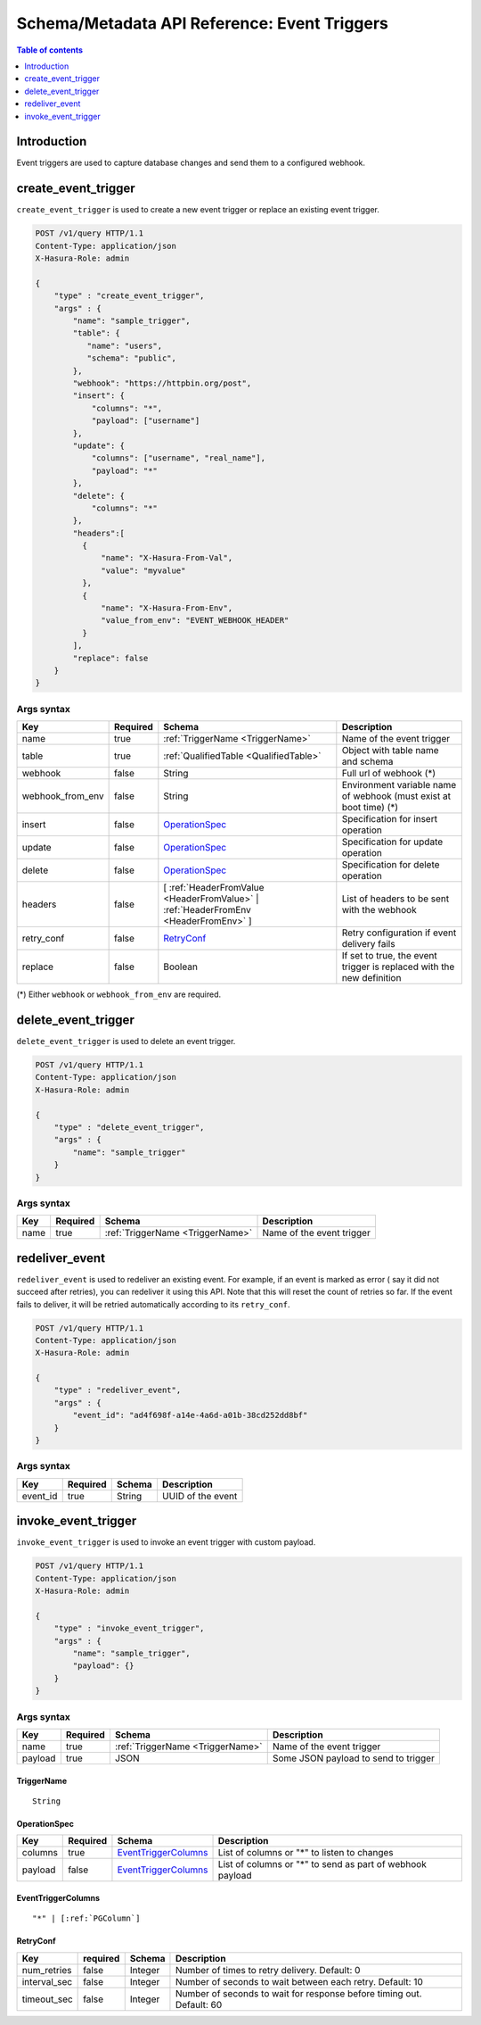 .. meta::
   :description: Manage event triggers with the Hasura schema/metadata API
   :keywords: hasura, docs, schema/metadata API, API reference, event trigger

.. _api_event_triggers:

Schema/Metadata API Reference: Event Triggers
=============================================

.. contents:: Table of contents
  :backlinks: none
  :depth: 1
  :local:

Introduction
------------

Event triggers are used to capture database changes and send them to a configured webhook.

.. _create_event_trigger:

create_event_trigger
--------------------

``create_event_trigger`` is used to create a new event trigger or replace an existing event trigger.

.. code-block:: http

   POST /v1/query HTTP/1.1
   Content-Type: application/json
   X-Hasura-Role: admin

   {
       "type" : "create_event_trigger",
       "args" : {
           "name": "sample_trigger",
           "table": {
              "name": "users",
              "schema": "public",
           },
           "webhook": "https://httpbin.org/post",
           "insert": {
               "columns": "*",
               "payload": ["username"]
           },
           "update": {
               "columns": ["username", "real_name"],
               "payload": "*"
           },
           "delete": {
               "columns": "*"
           },
           "headers":[
             {
                 "name": "X-Hasura-From-Val",
                 "value": "myvalue"
             },
             {
                 "name": "X-Hasura-From-Env",
                 "value_from_env": "EVENT_WEBHOOK_HEADER"
             }
           ],
           "replace": false
       }
   }

.. _create_event_trigger_syntax:

Args syntax
^^^^^^^^^^^

.. list-table::
   :header-rows: 1

   * - Key
     - Required
     - Schema
     - Description
   * - name
     - true
     - :ref:`TriggerName <TriggerName>`
     - Name of the event trigger
   * - table
     - true
     - :ref:`QualifiedTable <QualifiedTable>`
     - Object with table name and schema
   * - webhook
     - false
     - String
     - Full url of webhook (*)
   * - webhook_from_env
     - false
     - String
     - Environment variable name of webhook (must exist at boot time) (*)
   * - insert
     - false
     - OperationSpec_
     - Specification for insert operation
   * - update
     - false
     - OperationSpec_
     - Specification for update operation
   * - delete
     - false
     - OperationSpec_
     - Specification for delete operation
   * - headers
     - false
     - [ :ref:`HeaderFromValue <HeaderFromValue>` | :ref:`HeaderFromEnv <HeaderFromEnv>` ]
     - List of headers to be sent with the webhook
   * - retry_conf
     - false
     - RetryConf_
     - Retry configuration if event delivery fails
   * - replace
     - false
     - Boolean
     - If set to true, the event trigger is replaced with the new definition

(*) Either ``webhook`` or ``webhook_from_env`` are required.

.. _delete_event_trigger:

delete_event_trigger
--------------------

``delete_event_trigger`` is used to delete an event trigger.

.. code-block:: http

   POST /v1/query HTTP/1.1
   Content-Type: application/json
   X-Hasura-Role: admin

   {
       "type" : "delete_event_trigger",
       "args" : {
           "name": "sample_trigger"
       }
   }

.. _delete_event_trigger_syntax:

Args syntax
^^^^^^^^^^^

.. list-table::
   :header-rows: 1

   * - Key
     - Required
     - Schema
     - Description
   * - name
     - true
     - :ref:`TriggerName <TriggerName>`
     - Name of the event trigger


.. _redeliver_event:

redeliver_event
---------------

``redeliver_event`` is used to redeliver an existing event. For example, if an event is marked as error (
say it did not succeed after retries), you can redeliver it using this API. Note that this will reset the count of retries so far.
If the event fails to deliver, it will be retried automatically according to its ``retry_conf``.

.. code-block:: http

   POST /v1/query HTTP/1.1
   Content-Type: application/json
   X-Hasura-Role: admin

   {
       "type" : "redeliver_event",
       "args" : {
           "event_id": "ad4f698f-a14e-4a6d-a01b-38cd252dd8bf"
       }
   }

.. _redeliver_event_syntax:

Args syntax
^^^^^^^^^^^

.. list-table::
   :header-rows: 1

   * - Key
     - Required
     - Schema
     - Description
   * - event_id
     - true
     - String
     - UUID of the event


.. _invoke_event_trigger:

invoke_event_trigger
--------------------

``invoke_event_trigger`` is used to invoke an event trigger with custom payload.

.. code-block:: http

   POST /v1/query HTTP/1.1
   Content-Type: application/json
   X-Hasura-Role: admin

   {
       "type" : "invoke_event_trigger",
       "args" : {
           "name": "sample_trigger",
           "payload": {}
       }
   }

.. _invoke_event_trigger_syntax:

Args syntax
^^^^^^^^^^^

.. list-table::
   :header-rows: 1

   * - Key
     - Required
     - Schema
     - Description
   * - name
     - true
     - :ref:`TriggerName <TriggerName>`
     - Name of the event trigger
   * - payload
     - true
     - JSON
     - Some JSON payload to send to trigger

.. _TriggerName:

TriggerName
&&&&&&&&&&&

.. parsed-literal::

  String

.. _OperationSpec:

OperationSpec
&&&&&&&&&&&&&

.. list-table::
   :header-rows: 1

   * - Key
     - Required
     - Schema
     - Description
   * - columns
     - true
     - EventTriggerColumns_
     - List of columns or "*" to listen to changes
   * - payload
     - false
     - EventTriggerColumns_
     - List of columns or "*" to send as part of webhook payload

.. _EventTriggerColumns:

EventTriggerColumns
&&&&&&&&&&&&&&&&&&&

.. parsed-literal::
   :class: haskell-pre

   "*" | [:ref:`PGColumn`]

.. _RetryConf:

RetryConf
&&&&&&&&&

.. list-table::
   :header-rows: 1

   * - Key
     - required
     - Schema
     - Description
   * - num_retries
     - false
     - Integer
     - Number of times to retry delivery. Default: 0
   * - interval_sec
     - false
     - Integer
     - Number of seconds to wait between each retry. Default: 10
   * - timeout_sec
     - false
     - Integer
     - Number of seconds to wait for response before timing out. Default: 60
